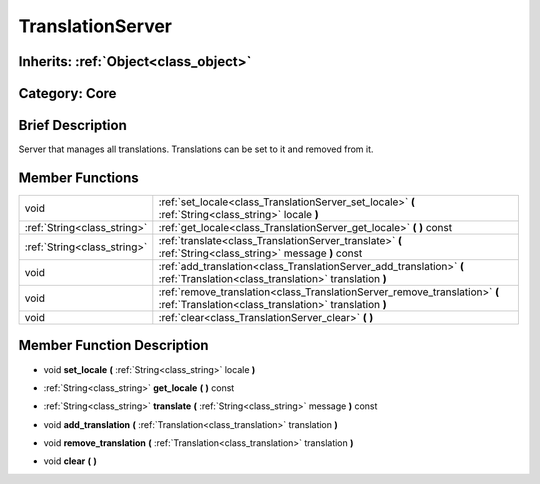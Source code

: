 .. _class_TranslationServer:

TranslationServer
=================

Inherits: :ref:`Object<class_object>`
-------------------------------------

Category: Core
--------------

Brief Description
-----------------

Server that manages all translations. Translations can be set to it and removed from it.

Member Functions
----------------

+------------------------------+---------------------------------------------------------------------------------------------------------------------------------------+
| void                         | :ref:`set_locale<class_TranslationServer_set_locale>`  **(** :ref:`String<class_string>` locale  **)**                                |
+------------------------------+---------------------------------------------------------------------------------------------------------------------------------------+
| :ref:`String<class_string>`  | :ref:`get_locale<class_TranslationServer_get_locale>`  **(** **)** const                                                              |
+------------------------------+---------------------------------------------------------------------------------------------------------------------------------------+
| :ref:`String<class_string>`  | :ref:`translate<class_TranslationServer_translate>`  **(** :ref:`String<class_string>` message  **)** const                           |
+------------------------------+---------------------------------------------------------------------------------------------------------------------------------------+
| void                         | :ref:`add_translation<class_TranslationServer_add_translation>`  **(** :ref:`Translation<class_translation>` translation  **)**       |
+------------------------------+---------------------------------------------------------------------------------------------------------------------------------------+
| void                         | :ref:`remove_translation<class_TranslationServer_remove_translation>`  **(** :ref:`Translation<class_translation>` translation  **)** |
+------------------------------+---------------------------------------------------------------------------------------------------------------------------------------+
| void                         | :ref:`clear<class_TranslationServer_clear>`  **(** **)**                                                                              |
+------------------------------+---------------------------------------------------------------------------------------------------------------------------------------+

Member Function Description
---------------------------

.. _class_TranslationServer_set_locale:

- void  **set_locale**  **(** :ref:`String<class_string>` locale  **)**

.. _class_TranslationServer_get_locale:

- :ref:`String<class_string>`  **get_locale**  **(** **)** const

.. _class_TranslationServer_translate:

- :ref:`String<class_string>`  **translate**  **(** :ref:`String<class_string>` message  **)** const

.. _class_TranslationServer_add_translation:

- void  **add_translation**  **(** :ref:`Translation<class_translation>` translation  **)**

.. _class_TranslationServer_remove_translation:

- void  **remove_translation**  **(** :ref:`Translation<class_translation>` translation  **)**

.. _class_TranslationServer_clear:

- void  **clear**  **(** **)**


